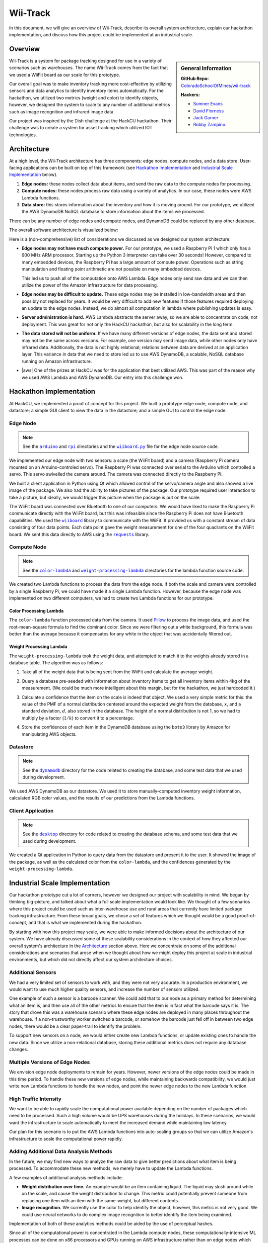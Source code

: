 Wii-Track
#########

In this document, we will give an overview of Wii-Track, describe its overall
system architecture, explain our hackathon implementation, and discuss how this
project could be implemented at an industrial scale.

Overview
========

.. sidebar:: General Information

   **GitHub Repo:** `ColoradoSchoolOfMines/wii-track`__

   **Hackers:**

   - `Sumner Evans`_
   - `David Florness`_
   - `Jack Garner`_
   - `Robby Zampino`_

   .. _Sumner Evans: https://github.com/sumnerevans
   .. _David Florness: https://github.com/edwargix
   .. _Jack Garner: https://github.com/jhgarner
   .. _Robby Zampino: https://github.com/robozman

__ https://github.com/ColoradoSchoolOfMines/wii-track

Wii-Track is a system for package tracking designed for use in a variety of
scenarios such as warehouses. The name Wii-Track comes from the fact that we
used a WiiFit board as our scale for this prototype.

Our overall goal was to make inventory tracking more cost-effective by utilizing
sensors and data analytics to identify inventory items automatically. For the
hackathon, we utilized two metrics (weight and color) to identify objects,
however, we designed the system to scale to any number of additional metrics
such as image recognition and infrared image data.

Our project was inspired by the Dish challenge at the HackCU hackathon. Their
challenge was to create a system for asset tracking which utilized IOT
technologies.

Architecture
============

At a high level, the Wii-Track architecture has three components: edge nodes,
compute nodes, and a data store. User-facing applications can be built on top of
this framework (see `Hackathon Implementation`_ and `Industrial Scale
Implementation`_ below).

1. **Edge nodes:** these nodes collect data about items, and send the raw data
   to the compute nodes for processing.
2. **Compute nodes:** these nodes process raw data using a variety of analytics.
   In our case, these nodes were AWS Lambda functions.
3. **Data store:** this stores information about the inventory and how it is
   moving around. For our prototype, we utilized the AWS DynamoDB NoSQL database
   to store information about the items we processed.

There can be any number of edge nodes and compute nodes, and DynamoDB could be
replaced by any other database.

The overall software architecture is visualized below:

.. image:: img/wii-track-architecture.png
   :width: 80%
   :align: center

Here is a (non-comprehensive) list of considerations we discussed as we designed
our system architecture:

- **Edge nodes may not have much compute power.** For our prototype, we used a
  Raspberry Pi 1 which only has a 600 MHz ARM processor. Starting up the Python
  3 interpreter can take over 30 seconds! However, compared to many embedded
  devices, the Raspberry Pi has a large amount of compute power.  Operations
  such as string manipulation and floating point arithmetic are not possible on
  many embedded devices.

  This led us to push all of the computation onto AWS Lambda. Edge nodes only
  send raw data and we can then utilize the power of the Amazon infrastructure
  for data processing.

- **Edge nodes may be difficult to update.** These edge nodes may be installed
  in low-bandwidth areas and then possibly not replaced for years. It would be
  very difficult to add new features if those features required deploying an
  update to the edge nodes. Instead, we do almost all computation in lambda
  where publishing updates is easy.

- **Server administration is hard.** AWS Lambda abstracts the server away, so we
  are able to concentrate on code, not deployment. This was great for not only
  the HackCU hackathon, but also for scalability in the long term.

- **The data stored will not be uniform.** If we have many different versions of
  edge nodes, the data sent and stored may not be the same across versions. For
  example, one version may send image data, while other nodes only have infrared
  data. Additionally, the data is not highly relational; relations between data
  are derived at an application layer. This variance in data that we need to
  store led us to use AWS DynamoDB, a scalable, NoSQL database running on Amazon
  infrastructure.

- |aws| One of the prizes at HackCU was for the application that best utilized
  AWS. This was part of the reason why we used AWS Lambda and AWS DynamoDB. Our
  entry into this challenge won.

.. This is an ugly hack. I can't easily nest any role inside of a bold, so I'm
   doing raw HTML instead...
.. |aws| raw:: html

   <strong>
   We wanted to, and did, win the <em>Best Use of AWS</em> challenge.
   </strong>

Hackathon Implementation
========================

At HackCU, we implemented a proof of concept for this project. We built a
prototype edge node, compute node, and datastore; a simple GUI client to view
the data in the datastore; and a simple GUI to control the edge node.

Edge Node
---------

.. note::

    See the |a|_ and |r|_ directories and the |wii|_ file for the edge node
    source code.

.. |a| replace:: ``arduino``
.. _a: https://github.com/ColoradoSchoolOfMines/wii-track/tree/master/arduino
.. |r| replace:: ``rpi``
.. _r: https://github.com/ColoradoSchoolOfMines/wii-track/tree/master/rpi
.. |wii| replace:: ``wiiboard.py``
.. _wii: https://github.com/ColoradoSchoolOfMines/wii-track/tree/master/wiiboard.py

We implemented our edge node with two sensors: a scale (the WiiFit board) and a
camera (Raspberry Pi camera mounted on an Arduino-controled servo). The
Raspberry Pi was connected over serial to the Arduino which controlled a servo.
This servo swivelled the camera around. The camera was connected directly to the
Raspberry Pi.

We built a client application in Python using Qt which allowed control of the
servo/camera angle and also showed a live image of the package. We also had the
ability to take pictures of the package. Our prototype required user interaction
to take a picture, but ideally, we would trigger this picture when the package
is put on the scale.

The WiiFit board was connected over Bluetooth to one of our computers. We would
have liked to make the Raspberry Pi communicate directly with the WiiFit board,
but this was infeasible since the Raspberry Pi does not have Bluetooth
capabilities. We used the |wiiboard|_ library to communicate with the WiiFit. It
provided us with a constant stream of data consisting of four data points. Each
data point gave the weight measurement for one of the four quadrants on the
WiiFit board. We sent this data directly to AWS using the |requests|_ library.

.. |wiiboard| replace:: ``wiiboard``
.. _wiiboard: https://github.com/pierriko/wiiboard
.. |requests| replace:: ``requests``
.. _requests: http://docs.python-requests.org/en/master/

Compute Node
------------

.. note::

    See the |c|_ and |w|_ directories for the lambda function source code.

.. |c| replace:: ``color-lambda``
.. _c: https://github.com/ColoradoSchoolOfMines/wii-track/tree/master/color-lambda
.. |w| replace:: ``weight-processing-lambda``
.. _w: https://github.com/ColoradoSchoolOfMines/wii-track/tree/master/weight-processing-lambda

We created two Lambda functions to process the data from the edge node. If both
the scale and camera were controlled by a single Raspberry Pi, we could have
made it a single Lambda function. However, because the edge node was implemented
on two different computers, we had to create two Lambda functions for our
prototype.

Color Processing Lambda
~~~~~~~~~~~~~~~~~~~~~~~

The ``color-lambda`` function processed data from the camera. It used `Pillow`_
to process the image data, and used the root-mean-square formula to find the
dominant color. Since we were filtering out a white background, this formula was
better than the average because it compensates for any white in the object that
was accidentally filtered out.

.. _Pillow: https://github.com/python-pillow/Pillow

Weight Processing Lambda
~~~~~~~~~~~~~~~~~~~~~~~~

The ``weight-processing-lambda`` took the weight data, and attempted to match it
to the weights already stored in a database table. The algorithm was as follows:

1. Take all of the weight data that is being sent from the WiiFit and calculate
   the average weight.
2. Query a database pre-seeded with information about inventory items to get all
   inventory items within 4kg of the measurement. (We could be much more
   intelligent about this margin, but for the hackathon, we just hardcoded it.)
3. Calculate a confidence that the item on the scale is indeed that object. We
   used a very simple metric for this: the value of the PMF of a normal
   distribution centered around the expected weight from the database,
   :math:`x`, and a standard deviation, :math:`d`, also stored in the database.
   The height of a normal distribution is not 1, so we had to multiply by a
   factor (:math:`1/k`) to convert it to a percentage.

   .. image:: img/confidence-interval.png
4. Store the confidences of each item in the DynamoDB database using the
   ``boto3`` library by Amazon for manipulating AWS objects.

Datastore
---------

.. note::

    See the |db|_ directory for the code related to creating the database, and
    some test data that we used during development.

.. |db| replace:: ``dynamodb``
.. _db: https://github.com/ColoradoSchoolOfMines/wii-track/tree/master/dynamodb

We used AWS DynamoDB as our datastore. We used it to store manually-computed
inventory weight information, calculated RGB color values, and the results of
our predictions from the Lambda functions.

Client Application
------------------

.. note::

    See the |dt|_ directory for code related to creating the database schema,
    and some test data that we used during development.

.. |dt| replace:: ``desktop``
.. _dt: https://github.com/ColoradoSchoolOfMines/wii-track/tree/master/desktop

We created a Qt application in Python to query data from the datastore and
present it to the user. It showed the image of the package, as well as the
calculated color from the ``color-lambda``, and the confidences generated by the
``weight-processing-lambda``.

Industrial Scale Implementation
===============================

Our hackathon prototype cut a lot of corners, however we designed our project
with scalability in mind. We began by thinking big-picture, and talked about
what a full scale implementation would look like.  We thought of a few scenarios
where this project could be used such as inter-warehouse use and rural areas
that currently have limited package tracking infrastructure. From these broad
goals, we chose a set of features which we thought would be a good
proof-of-concept, and that is what we implemented during the hackathon.

By starting with how this project may scale, we were able to make informed
decisions about the architecture of our system. We have already discussed some
of these scalability considerations in the context of how they affected our
overall system's architecture in the `Architecture`_ section above. Here we
concentrate on some of the additional considerations and scenarios that arose
when we thought about how we might deploy this project at scale in industrial
environments, but which did not directly affect our system architecture choices.

Additional Sensors
------------------

We had a very limited set of sensors to work with, and they were not very
accurate. In a production environment, we would want to use much higher quality
sensors, and increase the number of sensors utilized.

One example of such a sensor is a barcode scanner. We could add that to our node
as a primary method for determining what an item is, and then use all of the
other metrics to ensure that the item is in fact what the barcode says it is.
The story that drove this was a warehouse scenario where these edge nodes are
deployed in many places throughout the warehouse. If a non-trustworthy worker
switched a barcode, or somehow the barcode just fell off in between two edge
nodes, there would be a clear paper-trail to identify the problem.

To support new sensors on a node, we would either create new Lambda functions,
or update existing ones to handle the new data. Since we utilize a
non-relational database, storing these additional metrics does not require any
database changes.

Multiple Versions of Edge Nodes
-------------------------------

We envision edge node deployments to remain for years. However, newer versions
of the edge nodes could be made in this time period. To handle these new
versions of edge nodes, while maintaining backwards compatibility, we would just
write new Lambda functions to handle the new nodes, and point the newer edge
nodes to the new Lambda function.

High Traffic Intensity
----------------------

We want to be able to rapidly scale the computational power available depending
on the number of packages which need to be processed. Such a high volume would
be UPS warehouses during the holidays. In these scenarios, we would want the
infrastructure to scale automatically to meet the increased demand while
maintaining low latency.

Our plan for this scenario is to put the AWS Lambda functions into auto-scaling
groups so that we can utilize Amazon's infrastructure to scale the computational
power rapidly.

Adding Additional Data Analysis Methods
---------------------------------------

In the future, we may find new ways to analyze the raw data to give better
predictions about what item is being processed. To accommodate these new
methods, we merely have to update the Lambda functions.

A few examples of additional analysis methods include:

- **Weight distribution over time.** An example would be an item containing
  liquid. The liquid may slosh around while on the scale, and cause the weight
  distribution to change. This metric could potentially prevent someone from
  replacing one item with an item with the same-weight, but different contents.

- **Image recognition.** We currently use the color to help identify the object,
  however, this metric is not very good. We could use neural networks to do
  complex image recognition to better identify the item being examined.

Implementation of both of these analytics methods could be aided by the use of
perceptual hashes.

Since all of the computational power is concentrated in the Lambda compute
nodes, these computationally-intensive ML processes can be done on x86
processors and GPUs running on AWS infrastructure rather than on edge nodes
which may not even have a traditional processor.

Improved Handling and Traceability
----------------------------------

Our project utilized DynamoDB to allow storage of arbitrary data associated with
a certain measurement. This is great for flexibility, but causes some problems
with tracking packages' movement through a warehouse as there is not really a
direct trail. To add this direct trail, we could either convert to a relational
database or use a hybrid approach where we have relational data for tracking the
package through time, and non-relational data to store the individual data
points.

Remote Supervision of Edge Nodes
--------------------------------

The edge nodes will not always be able to perfectly identify the object in
question. In these cases, a human may need to intervene. We could easily create
a system that would allow a human to remotely view the camera feed, move the
camera around, view the data gathered from the sensors and the confidences
generated by the Lambda compute node computations, and view historical data
about the item. The supervisor could then override the system, or even send out
a person to the floor to examine and resole the problem. This would allow for a
single supervisor to have a real-time picture of the state of the entire system,
and could reduce personnel overhead.

Customer Facing Applications
----------------------------

Having images of objects as they move through and between warehouses can greatly
improve the customer experience. Right now, for example, UPS gives tracking
information about a package, but it is not very detailed. If Wii-Track were
deployed throughout their warehouses, they could generate much more granular
data, and also provide images of the package to the customers.

We could implement web apps or native applications to present this data to
customers.

Business Process Improvement
----------------------------

By collecting all of this data, businesses who deploy Wii-Track will be able to
identify and respond to problems in their warehouses, supply chains, personnel,
etc. more easily. For example, if a lot of items get lost or damaged between
node A and node B, there may be is a problem with the conveyor belt system which
causes items to get caught between two of them, and sometimes fall off.
Obviously this is not a good situation, but the source of the problem can be
identified quickly by inspecting the data from the nodes. This will reduce the
wasted time trying to find the problem.

We could create applications which notify supervisors of problems, and then
present the data that supervisors need to identify the problem.

Conclusion
==========

Although Wii-Track is a prototype, its architecture is robust, and its
businesses applications are numerous. Our hackathon prototype implementation
provides a proof-of-concept for the idea and tested the viability of the system
architecture. We believe that with continued improvement, Wii-Track can be
turned into a viable product which can be deployed at scale.
